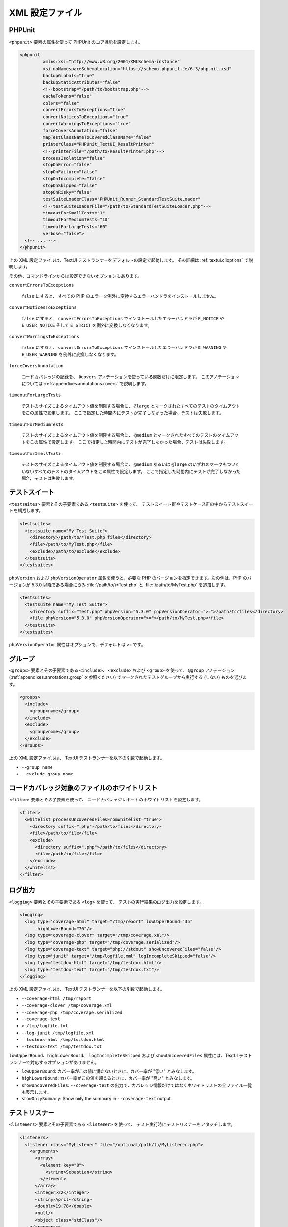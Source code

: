 

.. _appendixes.configuration:

==========
XML 設定ファイル
==========

.. _appendixes.configuration.phpunit:

PHPUnit
#######

``<phpunit>`` 要素の属性を使って
PHPUnit のコア機能を設定します。

.. code-block:: bash

    <phpunit
             xmlns:xsi="http://www.w3.org/2001/XMLSchema-instance"
             xsi:noNamespaceSchemaLocation="https://schema.phpunit.de/6.3/phpunit.xsd"
             backupGlobals="true"
             backupStaticAttributes="false"
             <!--bootstrap="/path/to/bootstrap.php"-->
             cacheTokens="false"
             colors="false"
             convertErrorsToExceptions="true"
             convertNoticesToExceptions="true"
             convertWarningsToExceptions="true"
             forceCoversAnnotation="false"
             mapTestClassNameToCoveredClassName="false"
             printerClass="PHPUnit_TextUI_ResultPrinter"
             <!--printerFile="/path/to/ResultPrinter.php"-->
             processIsolation="false"
             stopOnError="false"
             stopOnFailure="false"
             stopOnIncomplete="false"
             stopOnSkipped="false"
             stopOnRisky="false"
             testSuiteLoaderClass="PHPUnit_Runner_StandardTestSuiteLoader"
             <!--testSuiteLoaderFile="/path/to/StandardTestSuiteLoader.php"-->
             timeoutForSmallTests="1"
             timeoutForMediumTests="10"
             timeoutForLargeTests="60"
             verbose="false">
      <!-- ... -->
    </phpunit>

上の XML 設定ファイルは、TextUI テストランナーをデフォルトの設定で起動します。
その詳細は :ref:`textui.clioptions` で説明します。

その他、コマンドラインからは設定できないオプションもあります。

``convertErrorsToExceptions``

    ``false`` にすると、
    すべての PHP のエラーを例外に変換するエラーハンドラをインストールしません。

``convertNoticesToExceptions``

    ``false`` にすると、
    ``convertErrorsToExceptions`` でインストールしたエラーハンドラが
    ``E_NOTICE`` や ``E_USER_NOTICE`` そして
    ``E_STRICT`` を例外に変換しなくなります。

``convertWarningsToExceptions``

    ``false`` にすると、
    ``convertErrorsToExceptions`` でインストールしたエラーハンドラが
    ``E_WARNING`` や ``E_USER_WARNING``
    を例外に変換しなくなります。

``forceCoversAnnotation``

    コードカバレッジの記録を、
    ``@covers`` アノテーションを使っている関数だけに限定します。
    このアノテーションについては
    :ref:`appendixes.annotations.covers` で説明します。

``timeoutForLargeTests``

    テストのサイズによるタイムアウト値を制限する場合に、
    ``@large`` とマークされたすべてのテストのタイムアウトをこの属性で設定します。
    ここで指定した時間内にテストが完了しなかった場合、テストは失敗します。

``timeoutForMediumTests``

    テストのサイズによるタイムアウト値を制限する場合に、
    ``@medium`` とマークされたすべてのテストのタイムアウトをこの属性で設定します。
    ここで指定した時間内にテストが完了しなかった場合、テストは失敗します。

``timeoutForSmallTests``

    テストのサイズによるタイムアウト値を制限する場合に、
    ``@medium`` あるいは ``@large``
    のいずれのマークもついていないすべてのテストのタイムアウトをこの属性で設定します。
    ここで指定した時間内にテストが完了しなかった場合、テストは失敗します。

.. _appendixes.configuration.testsuites:

テストスイート
#######

``<testsuites>`` 要素とその子要素である
``<testsuite>`` を使って、
テストスイート群やテストケース群の中からテストスイートを構成します。

.. code-block:: bash

    <testsuites>
      <testsuite name="My Test Suite">
        <directory>/path/to/*Test.php files</directory>
        <file>/path/to/MyTest.php</file>
        <exclude>/path/to/exclude</exclude>
      </testsuite>
    </testsuites>

``phpVersion`` および
``phpVersionOperator`` 属性を使うと、必要な PHP
のバージョンを指定できます。次の例は、PHP のバージョンが 5.3.0 以降である場合にのみ
:file:`/path/to/\*Test.php` と
:file:`/path/to/MyTest.php` を追加します。

.. code-block:: bash

      <testsuites>
        <testsuite name="My Test Suite">
          <directory suffix="Test.php" phpVersion="5.3.0" phpVersionOperator=">=">/path/to/files</directory>
          <file phpVersion="5.3.0" phpVersionOperator=">=">/path/to/MyTest.php</file>
        </testsuite>
      </testsuites>

``phpVersionOperator`` 属性はオプションで、デフォルトは
``>=`` です。

.. _appendixes.configuration.groups:

グループ
####

``<groups>`` 要素とその子要素である
``<include>``、
``<exclude>`` および
``<group>`` を使って、
``@group`` アノテーション
(:ref:`appendixes.annotations.group` を参照ください)
でマークされたテストグループから実行する (しない) ものを選びます。

.. code-block:: bash

    <groups>
      <include>
        <group>name</group>
      </include>
      <exclude>
        <group>name</group>
      </exclude>
    </groups>

上の XML 設定ファイルは、 TextUI テストランナーを以下の引数で起動します。

-

  ``--group name``

-

  ``--exclude-group name``

.. _appendixes.configuration.whitelisting-files:

コードカバレッジ対象のファイルのホワイトリスト
#######################

``<filter>`` 要素とその子要素を使って、
コードカバレッジレポートのホワイトリストを設定します。

.. code-block:: bash

    <filter>
      <whitelist processUncoveredFilesFromWhitelist="true">
        <directory suffix=".php">/path/to/files</directory>
        <file>/path/to/file</file>
        <exclude>
          <directory suffix=".php">/path/to/files</directory>
          <file>/path/to/file</file>
        </exclude>
      </whitelist>
    </filter>

.. _appendixes.configuration.logging:

ログ出力
####

``<logging>`` 要素とその子要素である
``<log>`` を使って、
テストの実行結果のログ出力を設定します。

.. code-block:: bash

    <logging>
      <log type="coverage-html" target="/tmp/report" lowUpperBound="35"
           highLowerBound="70"/>
      <log type="coverage-clover" target="/tmp/coverage.xml"/>
      <log type="coverage-php" target="/tmp/coverage.serialized"/>
      <log type="coverage-text" target="php://stdout" showUncoveredFiles="false"/>
      <log type="junit" target="/tmp/logfile.xml" logIncompleteSkipped="false"/>
      <log type="testdox-html" target="/tmp/testdox.html"/>
      <log type="testdox-text" target="/tmp/testdox.txt"/>
    </logging>

上の XML 設定ファイルは、 TextUI テストランナーを以下の引数で起動します。

-

  ``--coverage-html /tmp/report``

-

  ``--coverage-clover /tmp/coverage.xml``

-

  ``--coverage-php /tmp/coverage.serialized``

-

  ``--coverage-text``

-

  ``> /tmp/logfile.txt``

-

  ``--log-junit /tmp/logfile.xml``

-

  ``--testdox-html /tmp/testdox.html``

-

  ``--testdox-text /tmp/testdox.txt``

``lowUpperBound``、``highLowerBound``、
``logIncompleteSkipped``
および ``showUncoveredFiles``
属性には、TextUI テストランナーで対応するオプションがありません。

-

  ``lowUpperBound``: カバー率がこの値に満たないときに、カバー率が "低い" とみなします。

-

  ``highLowerBound``: カバー率がこの値を超えるときに、カバー率が "高い" とみなします。

-

  ``showUncoveredFiles``: ``--coverage-text`` の出力で、カバレッジ情報だけではなくホワイトリストの全ファイル一覧も表示します。

-

  ``showOnlySummary``: Show only the summary in ``--coverage-text`` output.

.. _appendixes.configuration.test-listeners:

テストリスナー
#######

``<listeners>`` 要素とその子要素である
``<listener>`` を使って、
テスト実行時にテストリスナーをアタッチします。

.. code-block:: bash

    <listeners>
      <listener class="MyListener" file="/optional/path/to/MyListener.php">
        <arguments>
          <array>
            <element key="0">
              <string>Sebastian</string>
            </element>
          </array>
          <integer>22</integer>
          <string>April</string>
          <double>19.78</double>
          <null/>
          <object class="stdClass"/>
        </arguments>
      </listener>
    </listeners>

上の XML 設定は、
``$listener`` オブジェクト (以下を参照ください)
をテストの実行時にアタッチします。

.. code-block:: bash

    $listener = new MyListener(
        ['Sebastian'],
        22,
        'April',
        19.78,
        null,
        new stdClass
    );

.. _appendixes.configuration.php-ini-constants-variables:

PHP INI 項目や定数、グローバル変数の設定
########################

``<php>`` 要素とその子要素を使って、
PHP の設定や定数、グローバル変数を設定します。また、
``include_path`` の先頭にパスを追加することもできます。

.. code-block:: bash

    <php>
      <includePath>.</includePath>
      <ini name="foo" value="bar"/>
      <const name="foo" value="bar"/>
      <var name="foo" value="bar"/>
      <env name="foo" value="bar"/>
      <post name="foo" value="bar"/>
      <get name="foo" value="bar"/>
      <cookie name="foo" value="bar"/>
      <server name="foo" value="bar"/>
      <files name="foo" value="bar"/>
      <request name="foo" value="bar"/>
    </php>

上の XML 設定は、次の PHP コードに対応します。

.. code-block:: bash

    ini_set('foo', 'bar');
    define('foo', 'bar');
    $GLOBALS['foo'] = 'bar';
    $_ENV['foo'] = 'bar';
    $_POST['foo'] = 'bar';
    $_GET['foo'] = 'bar';
    $_COOKIE['foo'] = 'bar';
    $_SERVER['foo'] = 'bar';
    $_FILES['foo'] = 'bar';
    $_REQUEST['foo'] = 'bar';


